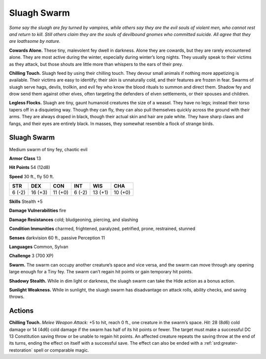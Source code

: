 
.. _tob:sluagh-swarm:

Sluagh Swarm
------------

*Some say the sluagh are fey turned by vampires, while others say
they are the evil souls of violent men, who cannot rest and return to
kill. Still others claim they are the souls of devilbound gnomes who
committed suicide. All agree that they are loathsome by nature.*

**Cowards Alone.** These tiny, malevolent fey dwell in darkness.
Alone they are cowards, but they are rarely encountered alone.
They are most active during the winter, especially during
winter’s long nights. They usually speak to their victims as they
attack, but those shouts are little more than whispers to the ears
of their prey.

**Chilling Touch.** Sluagh feed by using their chilling touch.
They devour small animals if nothing more appetizing is
available. Their victims are easy to identify; their skin is
unnaturally cold, and their features are frozen in fear.
Swarms of sluagh serve hags, devils, trollkin, and evil fey who
know the blood rituals to summon and direct them. Shadow
fey and drow send them against other elves, often targeting the
defenders of elven settlements, or their spouses and children.

**Legless Flocks.** Sluagh are tiny, gaunt humanoid creatures
the size of a weasel. They have no legs; instead their torso tapers
off in a disquieting way. Though they can fly, they can also pull
themselves quickly across the ground with their arms. They are
always draped in black, though their actual skin and hair are
pale white. They have sharp claws and fangs, and their eyes are
entirely black. In masses, they somewhat resemble a flock of
strange birds.

Sluagh Swarm
~~~~~~~~~~~~

Medium swarm of tiny fey, chaotic evil

**Armor Class** 13

**Hit Points** 54 (12d8)

**Speed** 30 ft., fly 50 ft.

+-----------+----------+-----------+-----------+-----------+-----------+
| STR       | DEX      | CON       | INT       | WIS       | CHA       |
+===========+==========+===========+===========+===========+===========+
| 6 (-2)    | 16 (+3)  | 11 (+0)   | 6 (-2)    | 13 (+1)   | 10 (+0)   |
+-----------+----------+-----------+-----------+-----------+-----------+

**Skills** Stealth +5

**Damage Vulnerabilities** fire

**Damage Resistances** cold; bludgeoning, piercing, and slashing

**Condition Immunities** charmed, frightened, paralyzed,
petrified, prone, restrained, stunned

**Senses** darkvision 60 ft., passive Perception 11

**Languages** Common, Sylvan

**Challenge** 3 (700 XP)

**Swarm.** The swarm can occupy another creature’s space and
vice versa, and the swarm can move through any opening
large enough for a Tiny fey. The swarm can’t regain hit points
or gain temporary hit points.

**Shadowy Stealth.** While in dim light or darkness, the sluagh
swarm can take the Hide action as a bonus action.

**Sunlight Weakness.** While in sunlight, the sluagh swarm has
disadvantage on attack rolls, ability checks, and saving throws.

Actions
~~~~~~~

**Chilling Touch.** *Melee Weapon Attack:* +5 to hit, reach 0 ft.,
one creature in the swarm’s space. *Hit:* 28 (8d6) cold damage
or 14 (4d6) cold damage if the swarm has half of its hit
points or fewer. The target must make a successful DC 13
Constitution saving throw or be unable to regain hit points.
An affected creature repeats the saving throw at the end of
its turns, ending the effect on itself with a successful save. The
effect can also be ended with a :ref:`srd:greater-restoration` spell or
comparable magic.
